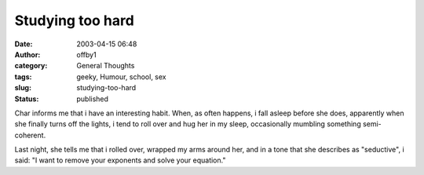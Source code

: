 Studying too hard
#################
:date: 2003-04-15 06:48
:author: offby1
:category: General Thoughts
:tags: geeky, Humour, school, sex
:slug: studying-too-hard
:status: published

Char informs me that i have an interesting habit. When, as often
happens, i fall asleep before she does, apparently when she finally
turns off the lights, i tend to roll over and hug her in my sleep,
occasionally mumbling something semi-coherent.

Last night, she tells me that i rolled over, wrapped my arms around her,
and in a tone that she describes as "seductive", i said: "I want to
remove your exponents and solve your equation."
